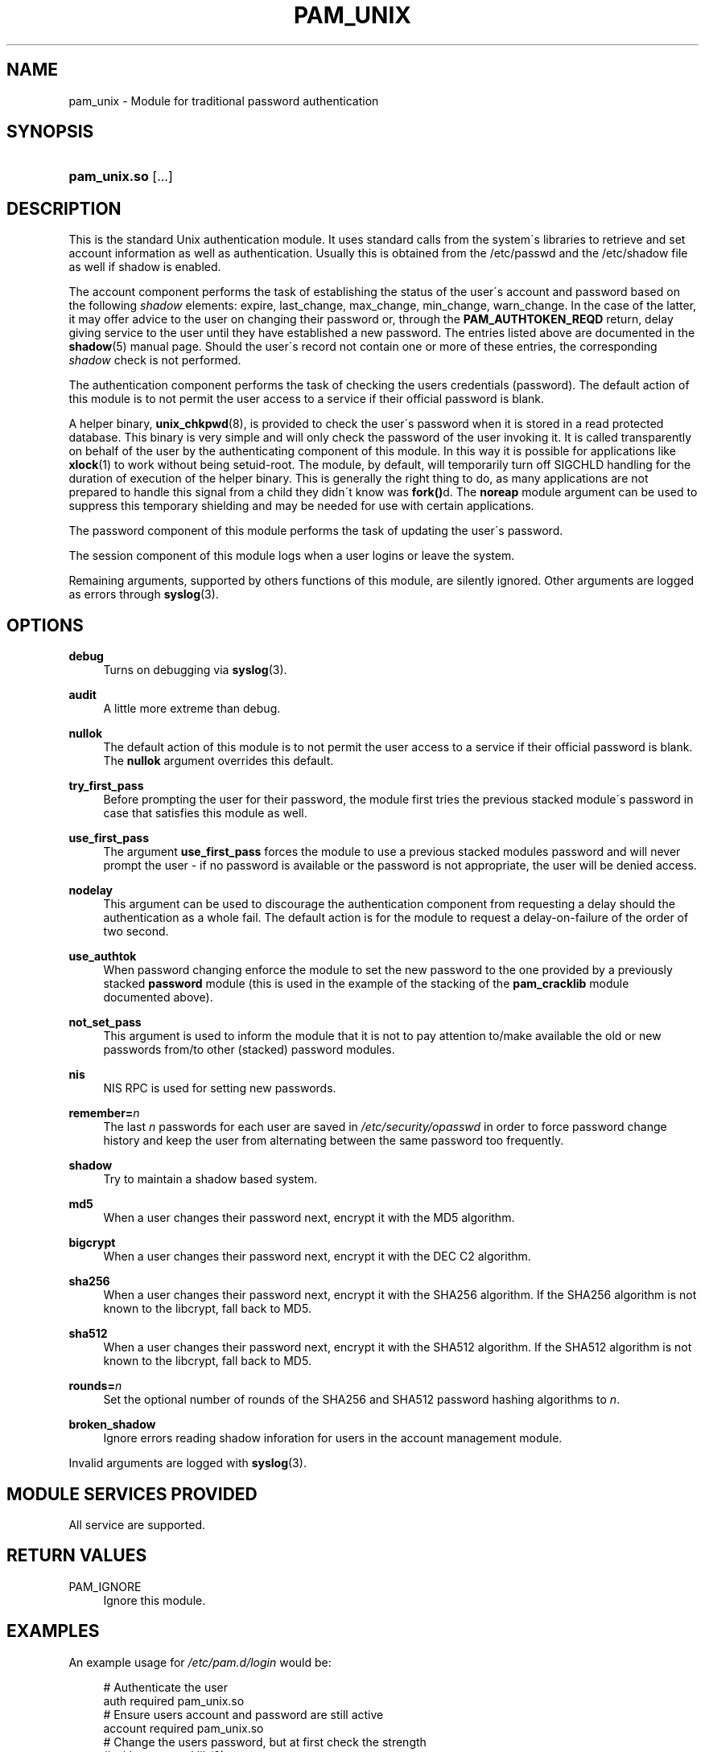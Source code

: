 .\"     Title: pam_unix
.\"    Author: 
.\" Generator: DocBook XSL Stylesheets v1.73.1 <http://docbook.sf.net/>
.\"      Date: 04/16/2008
.\"    Manual: Linux-PAM Manual
.\"    Source: Linux-PAM Manual
.\"
.TH "PAM_UNIX" "8" "04/16/2008" "Linux-PAM Manual" "Linux\-PAM Manual"
.\" disable hyphenation
.nh
.\" disable justification (adjust text to left margin only)
.ad l
.SH "NAME"
pam_unix - Module for traditional password authentication
.SH "SYNOPSIS"
.HP 12
\fBpam_unix\.so\fR [\.\.\.]
.SH "DESCRIPTION"
.PP
This is the standard Unix authentication module\. It uses standard calls from the system\'s libraries to retrieve and set account information as well as authentication\. Usually this is obtained from the /etc/passwd and the /etc/shadow file as well if shadow is enabled\.
.PP
The account component performs the task of establishing the status of the user\'s account and password based on the following
\fIshadow\fR
elements: expire, last_change, max_change, min_change, warn_change\. In the case of the latter, it may offer advice to the user on changing their password or, through the
\fBPAM_AUTHTOKEN_REQD\fR
return, delay giving service to the user until they have established a new password\. The entries listed above are documented in the
\fBshadow\fR(5)
manual page\. Should the user\'s record not contain one or more of these entries, the corresponding
\fIshadow\fR
check is not performed\.
.PP
The authentication component performs the task of checking the users credentials (password)\. The default action of this module is to not permit the user access to a service if their official password is blank\.
.PP
A helper binary,
\fBunix_chkpwd\fR(8), is provided to check the user\'s password when it is stored in a read protected database\. This binary is very simple and will only check the password of the user invoking it\. It is called transparently on behalf of the user by the authenticating component of this module\. In this way it is possible for applications like
\fBxlock\fR(1)
to work without being setuid\-root\. The module, by default, will temporarily turn off SIGCHLD handling for the duration of execution of the helper binary\. This is generally the right thing to do, as many applications are not prepared to handle this signal from a child they didn\'t know was
\fBfork()\fRd\. The
\fBnoreap\fR
module argument can be used to suppress this temporary shielding and may be needed for use with certain applications\.
.PP
The password component of this module performs the task of updating the user\'s password\.
.PP
The session component of this module logs when a user logins or leave the system\.
.PP
Remaining arguments, supported by others functions of this module, are silently ignored\. Other arguments are logged as errors through
\fBsyslog\fR(3)\.
.SH "OPTIONS"
.PP
\fBdebug\fR
.RS 4
Turns on debugging via
\fBsyslog\fR(3)\.
.RE
.PP
\fBaudit\fR
.RS 4
A little more extreme than debug\.
.RE
.PP
\fBnullok\fR
.RS 4
The default action of this module is to not permit the user access to a service if their official password is blank\. The
\fBnullok\fR
argument overrides this default\.
.RE
.PP
\fBtry_first_pass\fR
.RS 4
Before prompting the user for their password, the module first tries the previous stacked module\'s password in case that satisfies this module as well\.
.RE
.PP
\fBuse_first_pass\fR
.RS 4
The argument
\fBuse_first_pass\fR
forces the module to use a previous stacked modules password and will never prompt the user \- if no password is available or the password is not appropriate, the user will be denied access\.
.RE
.PP
\fBnodelay\fR
.RS 4
This argument can be used to discourage the authentication component from requesting a delay should the authentication as a whole fail\. The default action is for the module to request a delay\-on\-failure of the order of two second\.
.RE
.PP
\fBuse_authtok\fR
.RS 4
When password changing enforce the module to set the new password to the one provided by a previously stacked
\fBpassword\fR
module (this is used in the example of the stacking of the
\fBpam_cracklib\fR
module documented above)\.
.RE
.PP
\fBnot_set_pass\fR
.RS 4
This argument is used to inform the module that it is not to pay attention to/make available the old or new passwords from/to other (stacked) password modules\.
.RE
.PP
\fBnis\fR
.RS 4
NIS RPC is used for setting new passwords\.
.RE
.PP
\fBremember=\fR\fB\fIn\fR\fR
.RS 4
The last
\fIn\fR
passwords for each user are saved in
\fI/etc/security/opasswd\fR
in order to force password change history and keep the user from alternating between the same password too frequently\.
.RE
.PP
\fBshadow\fR
.RS 4
Try to maintain a shadow based system\.
.RE
.PP
\fBmd5\fR
.RS 4
When a user changes their password next, encrypt it with the MD5 algorithm\.
.RE
.PP
\fBbigcrypt\fR
.RS 4
When a user changes their password next, encrypt it with the DEC C2 algorithm\.
.RE
.PP
\fBsha256\fR
.RS 4
When a user changes their password next, encrypt it with the SHA256 algorithm\. If the SHA256 algorithm is not known to the libcrypt, fall back to MD5\.
.RE
.PP
\fBsha512\fR
.RS 4
When a user changes their password next, encrypt it with the SHA512 algorithm\. If the SHA512 algorithm is not known to the libcrypt, fall back to MD5\.
.RE
.PP
\fBrounds=\fR\fB\fIn\fR\fR
.RS 4
Set the optional number of rounds of the SHA256 and SHA512 password hashing algorithms to
\fIn\fR\.
.RE
.PP
\fBbroken_shadow\fR
.RS 4
Ignore errors reading shadow inforation for users in the account management module\.
.RE
.PP
Invalid arguments are logged with
\fBsyslog\fR(3)\.
.SH "MODULE SERVICES PROVIDED"
.PP
All service are supported\.
.SH "RETURN VALUES"
.PP
PAM_IGNORE
.RS 4
Ignore this module\.
.RE
.SH "EXAMPLES"
.PP
An example usage for
\fI/etc/pam\.d/login\fR
would be:
.sp
.RS 4
.nf
# Authenticate the user
auth       required   pam_unix\.so
# Ensure users account and password are still active
account    required   pam_unix\.so
# Change the users password, but at first check the strength
# with pam_cracklib(8)
password   required   pam_cracklib\.so retry=3 minlen=6 difok=3
password   required   pam_unix\.so use_authtok nullok md5
session    required   pam_unix\.so
      
.fi
.RE
.sp
.SH "SEE ALSO"
.PP

\fBpam.conf\fR(5),
\fBpam.d\fR(8),
\fBpam\fR(8)
.SH "AUTHOR"
.PP
pam_unix was written by various people\.
